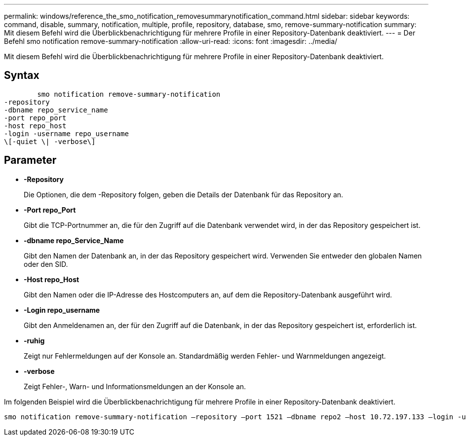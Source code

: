 ---
permalink: windows/reference_the_smo_notification_removesummarynotification_command.html 
sidebar: sidebar 
keywords: command, disable, summary, notification, multiple, profile, repository, database, smo, remove-summary-notification 
summary: Mit diesem Befehl wird die Überblickbenachrichtigung für mehrere Profile in einer Repository-Datenbank deaktiviert. 
---
= Der Befehl smo notification remove-summary-notification
:allow-uri-read: 
:icons: font
:imagesdir: ../media/


[role="lead"]
Mit diesem Befehl wird die Überblickbenachrichtigung für mehrere Profile in einer Repository-Datenbank deaktiviert.



== Syntax

[listing]
----

        smo notification remove-summary-notification
-repository
-dbname repo_service_name
-port repo_port
-host repo_host
-login -username repo_username
\[-quiet \| -verbose\]
----


== Parameter

* *-Repository*
+
Die Optionen, die dem -Repository folgen, geben die Details der Datenbank für das Repository an.

* *-Port repo_Port*
+
Gibt die TCP-Portnummer an, die für den Zugriff auf die Datenbank verwendet wird, in der das Repository gespeichert ist.

* *-dbname repo_Service_Name*
+
Gibt den Namen der Datenbank an, in der das Repository gespeichert wird. Verwenden Sie entweder den globalen Namen oder den SID.

* *-Host repo_Host*
+
Gibt den Namen oder die IP-Adresse des Hostcomputers an, auf dem die Repository-Datenbank ausgeführt wird.

* *-Login repo_username*
+
Gibt den Anmeldenamen an, der für den Zugriff auf die Datenbank, in der das Repository gespeichert ist, erforderlich ist.

* *-ruhig*
+
Zeigt nur Fehlermeldungen auf der Konsole an. Standardmäßig werden Fehler- und Warnmeldungen angezeigt.

* *-verbose*
+
Zeigt Fehler-, Warn- und Informationsmeldungen an der Konsole an.



Im folgenden Beispiel wird die Überblickbenachrichtigung für mehrere Profile in einer Repository-Datenbank deaktiviert.

[listing]
----

smo notification remove-summary-notification –repository –port 1521 –dbname repo2 –host 10.72.197.133 –login -username oba5
----